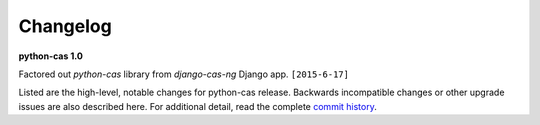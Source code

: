 *********
Changelog
*********

**python-cas 1.0**

Factored out `python-cas` library from `django-cas-ng`
Django app. ``[2015-6-17]``

Listed are the high-level, notable changes for python-cas release.
Backwards incompatible changes or other upgrade issues are also described
here. For additional detail, read the complete `commit history`_.

.. _commit history: https://github.com/python-cas/python-cas/commits
